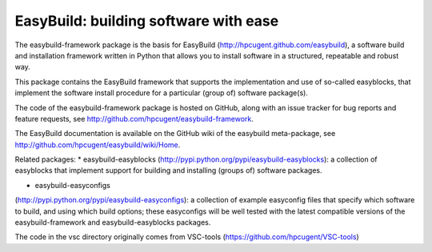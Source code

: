 EasyBuild: building software with ease
--------------------------------------

The easybuild-framework package is the basis for EasyBuild
(http://hpcugent.github.com/easybuild), a software build and
installation framework written in Python that allows you to install
software in a structured, repeatable and robust way.

This package contains the EasyBuild framework that supports the
implementation and use of so-called easyblocks, that implement the
software install procedure for a particular (group of) software
package(s).

The code of the easybuild-framework package is hosted on GitHub, along
with an issue tracker for bug reports and feature requests, see
http://github.com/hpcugent/easybuild-framework.

The EasyBuild documentation is available on the GitHub wiki of the
easybuild meta-package, see
http://github.com/hpcugent/easybuild/wiki/Home.

Related packages: 
* easybuild-easyblocks
(http://pypi.python.org/pypi/easybuild-easyblocks): a collection of
easyblocks that implement support for building and installing (groups
of) software packages.
 
* easybuild-easyconfigs
(http://pypi.python.org/pypi/easybuild-easyconfigs): a collection of
example easyconfig files that specify which software to build, and using
which build options; these easyconfigs will be well tested with the
latest compatible versions of the easybuild-framework and
easybuild-easyblocks packages.

The code in the vsc directory originally comes from VSC-tools
(https://github.com/hpcugent/VSC-tools)
